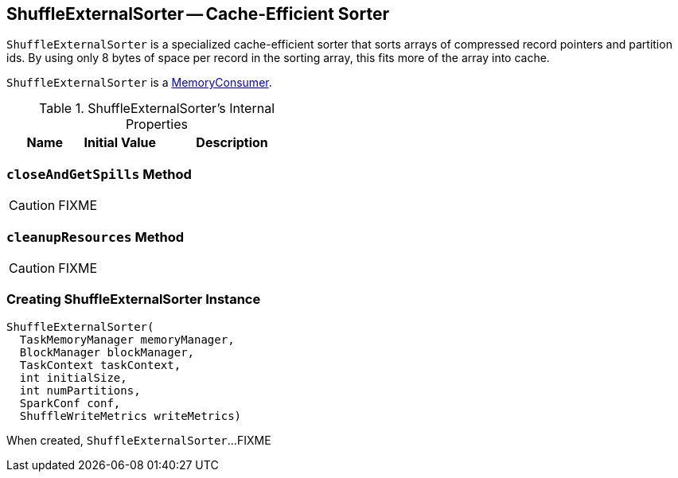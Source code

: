== [[ShuffleExternalSorter]] ShuffleExternalSorter -- Cache-Efficient Sorter

`ShuffleExternalSorter` is a specialized cache-efficient sorter that sorts arrays of compressed record pointers and partition ids. By using only 8 bytes of space per record in the sorting array, this fits more of the array into cache.

`ShuffleExternalSorter` is a link:spark-MemoryConsumer.adoc[MemoryConsumer].

.ShuffleExternalSorter's Internal Properties
[frame="topbot",cols="1,1,2",options="header",width="100%"]
|===
| Name
| Initial Value
| Description

|===

=== [[closeAndGetSpills]] `closeAndGetSpills` Method

CAUTION: FIXME

=== [[cleanupResources]] `cleanupResources` Method

CAUTION: FIXME

=== [[creating-instance]] Creating ShuffleExternalSorter Instance

[source, java]
----
ShuffleExternalSorter(
  TaskMemoryManager memoryManager,
  BlockManager blockManager,
  TaskContext taskContext,
  int initialSize,
  int numPartitions,
  SparkConf conf,
  ShuffleWriteMetrics writeMetrics)
----

When created, `ShuffleExternalSorter`...FIXME
